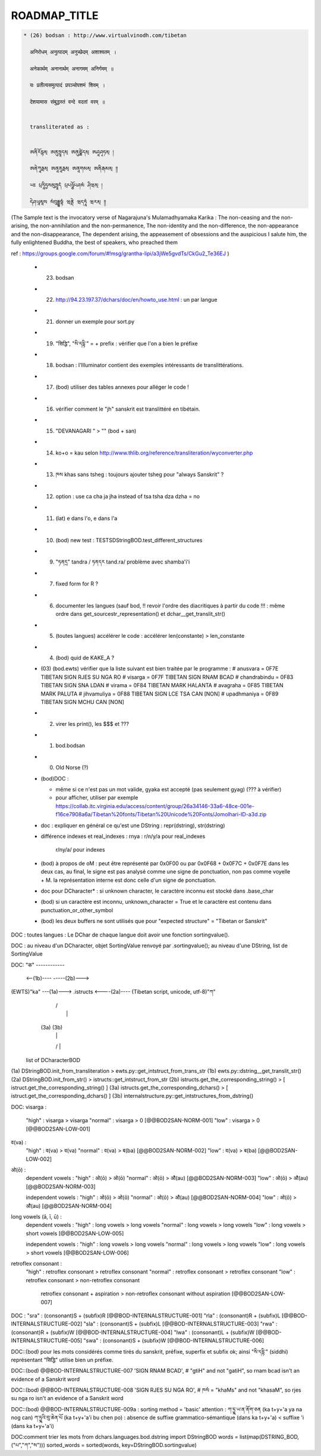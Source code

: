 =============
ROADMAP_TITLE
=============

.. code-block:: none

  * (26) bodsan : http://www.virtualvinodh.com/tibetan

    अनिरोधम् अनुत्पादम् अनुच्छेदम् अशाश्वतम् ।

    अनेकार्थम् अनानार्थम् अनागमम् अनिर्गमम् ॥

    यः प्रतीत्यसमुत्पादं प्रपञ्चोपशमं शिवम् ।

    देशयामास संबुद्धस्तं वन्दे वदतां वरम् ॥


    transliterated as :

    
    ཨནིརོདྷམ྄ ཨནུཏྤཱདམ྄ ཨནུཙྪེདམ྄ ཨཤཱཤྭཏམ྄ ། 

    ཨནེཀཱརྠམ྄ ཨནཱནཱརྠམ྄ ཨནཱགམམ྄ ཨནིརྒམམ྄ ༎ 

    ཡཿ པྲཏཱིཏྱསམུཏྤཱདཾ པྲཔཉྩོཔཤམཾ ཤིཝམ྄ ། 

    དེཤཡཱམཱས སཾབུདྡྷསྟཾ ཝནྡེ ཝདཏཱཾ ཝརམ྄ ༎ 

(The Sample text is the invocatory verse of Nagarajuna's Mulamadhyamaka Karika :
The non-ceasing and the non-arising, the non-annihilation and the non-permanence,
The non-identity and the non-difference, the non-appearance and the non-disappearance,
The dependent arising, the appeasement of obsessions and the auspicious
I salute him, the fully enlightened Buddha, the best of speakers, who preached them

ref : https://groups.google.com/forum/#!msg/grantha-lipi/a3jWe5gvdTs/CkGu2_Te36EJ
)

  * (23) bodsan
  * (22) http://94.23.197.37/dchars/doc/en/howto_use.html : un par langue
  * (21) donner un exemple pour sort.py
  * (19) "सिद्धि", "སི་དདྷི་" = + prefix : vérifier que l'on a bien le préfixe
  * (18) bodsan : l'Illuminator contient des exemples intéressants de translittérations.
  * (17) (bod) utiliser des tables annexes pour alléger le code !
  * (16) vérifier comment le "jh" sanskrit est translittéré en tibétain.
  * (15) "DEVANAGARI " > "" (bod + san)
  * (14) ko+o = kau selon http://www.thlib.org/reference/transliteration/wyconverter.php
  * (13) ཁས khas sans tsheg : toujours ajouter tsheg pour "always Sanskrit" ?
  * (12) option : use ca cha ja jha instead of tsa tsha dza dzha = no
  * (11) (lat) e dans l'o, e dans l'a
  * (10) (bod) new test : TESTSDStringBOD.test_different_structures
  * (09) "ཏནདྲ" tandra / ཏནདར tand.ra/ problème avec shamba'i'i
  * (07) fixed form for R ?
  * (06) documenter les langues (sauf bod, !! revoir l'ordre des diacritiques à partir du code !!! :
         même ordre dans get_sourcestr_representation() et dchar__get_translit_str()
  * (05) (toutes langues) accélérer le code : accélérer len(constante) > len_constante
  * (04) (bod) quid de KAKE_A ?
  * (03) (bod.ewts) vérifier que la liste suivant est bien traitée par le programme :
    # anusvara = 0F7E TIBETAN SIGN RJES SU NGA RO
    # visarga  = 0F7F TIBETAN SIGN RNAM BCAD
    # chandrabindu = 0F83 TIBETAN SIGN SNA LDAN
    # virama = 0F84 TIBETAN MARK HALANTA
    # avagraha = 0F85 TIBETAN MARK PALUTA
    # jihvamuliya = 0F88 TIBETAN SIGN LCE TSA CAN [NON]
    # upadhmaniya = 0F89 TIBETAN SIGN MCHU CAN [NON]
  * (02) virer les print(), les $$$ et ???
  * (01) bod.bodsan
  * (00) Old Norse (?)

  * (bod)DOC :

    * même si ce n'est pas un mot valide, gyaka est accepté (pas seulement gyag) (??? à vérifier)
    * pour afficher, utiliser par exemple https://collab.itc.virginia.edu/access/content/group/26a34146-33a6-48ce-001e-f16ce7908a6a/Tibetan%20fonts/Tibetan%20Unicode%20Fonts/Jomolhari-ID-a3d.zip

  * doc : expliquer en général ce qu'est une DString : repr(dstring), str(dstring)
  * différence indexes et real_indexes :
    rnya : r/n/y/a pour real_indexes
           r/ny/a/ pour indexes

  * (bod) à propos de oM : peut être représenté par 0x0F00 ou par 0x0F68 + 0x0F7C + 0x0F7E
    dans les deux cas, au final, le signe est pas analysé comme une signe de ponctuation, non pas comme voyelle + M.
    la représentation interne est donc celle d'un signe de ponctuation.

  *      doc pour DCharacter* : si unknown character, le caractère inconnu est stocké dans .base_char

  * (bod) si un caractère est inconnu, unknown_character = True et le caractère est contenu dans punctuation_or_other_symbol

  * (bod) les deux buffers ne sont utilisés que pour "expected structure" = "Tibetan or Sanskrit"


DOC : toutes langues : Le DChar de chaque langue doit avoir une fonction sortingvalue().

DOC : au niveau d'un DCharacter, objet SortingValue renvoyé par .sortingvalue(); au niveau d'une
DString, list de SortingValue 


DOC:
"क" ------------ 

           <--(1b)----           -----(2b)--->
(EWTS)"ka" ---(1a)---> .istructs <----(2a)---- (Tibetan script, unicode, utf-8)"ཀ"
                         |    /\
                         |     |
                        (3a) (3b)
                         |     |
                         \/    |
                     list of DCharacterBOD

(1a)  DStringBOD.init_from_transliteration > ewts.py::get_intstruct_from_trans_str
(1b)  ewts.py::dstring__get_translit_str()
(2a)  DStringBOD.init_from_str() > istructs::get_intstruct_from_str
(2b)  istructs.get_the_corresponding_string() > [ istruct.get_the_corresponding_string() ]
(3a)  istructs.get_the_corresponding_dchars() > [ istruct.get_the_corresponding_dchars() ]
(3b)  internalstructure.py::get_intstructures_from_dstring()


DOC:
visarga :
        "high"          : visarga > visarga
        "normal"        : visarga > 0 [@@BOD2SAN-NORM-001]
        "low"           : visarga > 0 [@@BOD2SAN-LOW-001]

व(va) :
        "high"          : व(va) > व(va)
        "normal"        : व(va) > ब(ba) [@@BOD2SAN-NORM-002]
        "low"           : व(va) > ब(ba) [@@BOD2SAN-LOW-002]

ओ(ō) :
        dependent vowels :
        "high"          : ओ(ō) > ओ(ō)
        "normal"        : ओ(ō) > औ(au) [@@BOD2SAN-NORM-003]
        "low"           : ओ(ō) > औ(au) [@@BOD2SAN-NORM-003]

        independent vowels :
        "high"          : ओ(ō) > ओ(ō)
        "normal"        : ओ(ō) > औ(au) [@@BOD2SAN-NORM-004]
        "low"           : ओ(ō) > औ(au) [@@BOD2SAN-NORM-004]

long vowels (ā, ī, ū) :
        dependent vowels :
        "high"          : long vowels > long vowels
        "normal"        : long vowels > long vowels
        "low"           : long vowels > short vowels [@@BOD2SAN-LOW-005]

        independent vowels :
        "high"          : long vowels > long vowels
        "normal"        : long vowels > long vowels
        "low"           : long vowels > short vowels [@@BOD2SAN-LOW-006]

retroflex consonant :
        "high"          : retroflex consonant > retroflex consonant
        "normal"        : retroflex consonant > retroflex consonant
        "low"           : retroflex consonant > non-retroflex consonant
                          retroflex consonant + aspiration > non-retroflex consonant without aspiration
                          [@@BOD2SAN-LOW-007]

DOC :
"sra" : (consonant)S + (subfix)R [@@BOD-INTERNALSTRUCTURE-001]
"rla" : (consonant)R + (subfix)L [@@BOD-INTERNALSTRUCTURE-002]
"sla" : (consonant)S + (subfix)L [@@BOD-INTERNALSTRUCTURE-003]
"rwa" : (consonant)R + (subfix)W [@@BOD-INTERNALSTRUCTURE-004]
"lwa" : (consonant)L + (subfix)W [@@BOD-INTERNALSTRUCTURE-005]
"swa" : (consonant)S + (subfix)W [@@BOD-INTERNALSTRUCTURE-006]

DOC::(bod) pour les mots considérés comme tirés du sanskrit, préfixe, superfix et subfix ok; ainsi "སི་དདྷི་" (siddhi) représentant "सिद्धि" utilise bien un préfixe.

DOC::(bod) @@BOD-INTERNALSTRUCTURE-007
'SIGN RNAM BCAD',       # "gtiH" and not "gatiH", so rnam bcad isn't an evidence of a Sanskrit word

DOC::(bod) @@BOD-INTERNALSTRUCTURE-008
'SIGN RJES SU NGA RO', # ཁསཾ = "khaMs" and not "khasaM", so rjes su nga ro isn't an evidence of a Sanskrit word

DOC::(bod) @@BOD-INTERNALSTRUCTURE-009a : sorting method = 'basic'
attention : 
ཀ་ཏྱྰ་ཡ་ན་ནོག་ཅན (ka t+y+'a ya na nog can)
ཀ་ཏྱྰའི་བུ་ཆེན་པོ (ka t+y+'a'i bu chen po)           : absence de suffixe grammatico-sémantique (dans ka t+y+'a) < suffixe 'i (dans ka t+y+'a'i)



DOC:comment trier les mots 
from dchars.languages.bod.dstring import DStringBOD
words = list(map(DSTRING_BOD, ("པ","ཀ","ས")))
sorted_words = sorted(words, key=DStringBOD.sortingvalue)

